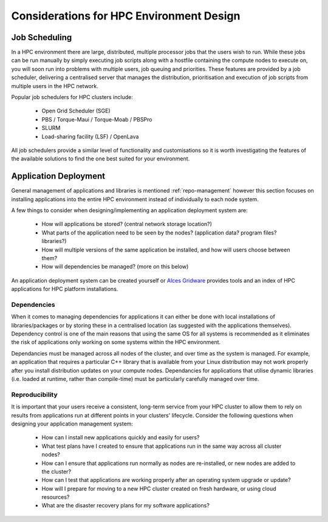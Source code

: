 .. _hpc-environment-considerations:

Considerations for HPC Environment Design
=========================================

Job Scheduling
--------------

In a HPC environment there are large, distributed, multiple processor jobs that the users wish to run. While these jobs can be run manually by simply executing job scripts along with a hostfile containing the compute nodes to execute on, you will soon run into problems with multiple users, job queuing and priorities. These features are provided by a job scheduler, delivering a centralised server that manages the distribution, prioritisation and execution of job scripts from multiple users in the HPC network.

Popular job schedulers for HPC clusters include:

  - Open Grid Scheduler (SGE)
  - PBS / Torque-Maui / Torque-Moab / PBSPro
  - SLURM
  - Load-sharing facility (LSF) / OpenLava
  
All job schedulers provide a similar level of functionality and customisations so it is worth investigating the features of the available solutions to find the one best suited for your environment.

.. _application-deployment:

Application Deployment
----------------------

General management of applications and libraries is mentioned :ref:`repo-management` however this section focuses on installing applications into the entire HPC environment instead of individually to each node system.

A few things to consider when designing/implementing an application deployment system are:

  - How will applications be stored? (central network storage location?)
  - What parts of the application need to be seen by the nodes? (application data? program files? libraries?)
  - How will multiple versions of the same application be installed, and how will users choose between them?
  - How will dependencies be managed? (more on this below)
  
An application deployment system can be created yourself or `Alces Gridware <http://docs.alces-flight.com/en/release-2017.1/apps/apps.html#gridware-shared-cluster-applications>`_ provides tools and an index of HPC applications for HPC platform installations.

Dependencies
^^^^^^^^^^^^

When it comes to managing dependencies for applications it can either be done with local installations of libraries/packages or by storing these in a centralised location (as suggested with the applications themselves). Dependency control is one of the main reasons that using the same OS for all systems is recommended as it eliminates the risk of applications only working on some systems within the HPC environment.

Dependancies must be managed across all nodes of the cluster, and over time as the system is managed. For example, an application that requires a particular C++ library that is available from your Linux distribution may not work properly after you install distribution updates on your compute nodes. Dependancies for applications that utilise dynamic libraries (i.e. loaded at runtime, rather than compile-time) must be particularly carefully managed over time.


Reproducibility
^^^^^^^^^^^^^^^

It is important that your users receive a consistent, long-term service from your HPC cluster to allow them to rely on results from applications run at different points in your clusters' lifecycle. Consider the following questions when designing your application management system:

 - How can I install new applications quickly and easily for users?
 - What test plans have I created to ensure that applications run in the same way across all cluster nodes?
 - How can I ensure that applications run normally as nodes are re-installed, or new nodes are added to the cluster?
 - How can I test that applications are working properly after an operating system upgrade or update?
 - How will I prepare for moving to a new HPC cluster created on fresh hardware, or using cloud resources?
 - What are the disaster recovery plans for my software applications? 
